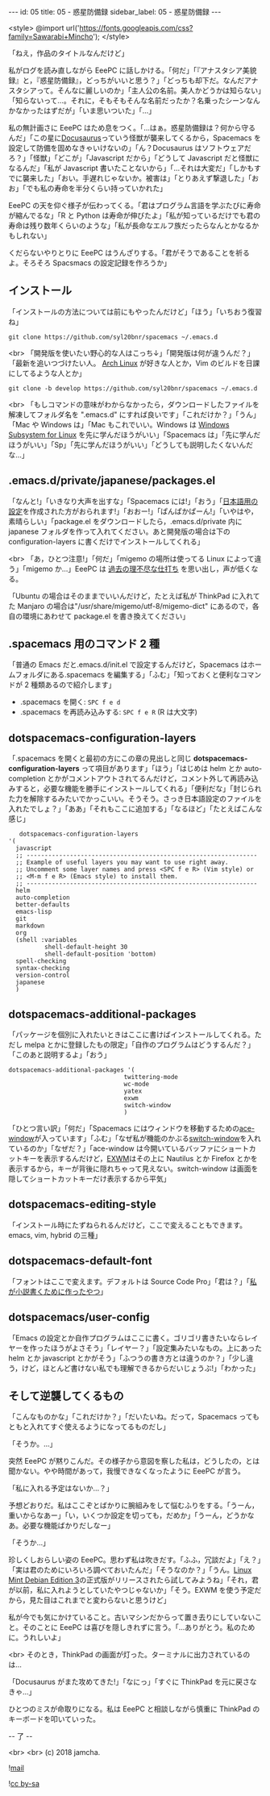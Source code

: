 #+OPTIONS: toc:nil
#+OPTIONS: -:nil
#+OPTIONS: ^:{}

---
id: 05
title: 05 - 惑星防備録
sidebar_label: 05 - 惑星防備録
---

<style>
@import url('https://fonts.googleapis.com/css?family=Sawarabi+Mincho');
</style>

  「ねえ，作品のタイトルなんだけど」

  私がログを読み直しながら EeePC に話しかける。「何だ」「『アナスタシア美貌録』と，『惑星防備録』，どっちがいいと思う？」「どっちも却下だ。なんだアナスタシアって。そんなに麗しいのか」「主人公の名前。美人かどうかは知らない」「知らないって…。それに，そもそもそんな名前だったか？名乗ったシーンなんかなかったはずだが」「いま思いついた」「…」

  私の無計画さに EeePC はため息をつく。「…はぁ。惑星防備録は？何から守るんだ」「この星に[[https://docusaurus.io/][Docusaurus]]っていう怪獣が襲来してくるから，Spacemacs を設定して防備を固めなきゃいけないの」「ん？Docusaurus はソフトウェアだろ？」「怪獣」「どこが」「Javascript だから」「どうして Javascript だと怪獣になるんだ」「私が Javascript 書いたことないから」「…それは大変だ」「しかもすでに襲来した」「おい。手遅れじゃないか。被害は」「とりあえず撃退した」「おお」「でも私の寿命を半分くらい持っていかれた」

  EeePC の天を仰ぐ様子が伝わってくる。「君はプログラム言語を学ぶたびに寿命が縮んでるな」「R と Python は寿命が伸びたよ」「私が知っているだけでも君の寿命は残り数年くらいのような」「私が長命なエルフ族だったらなんとかなるかもしれない」

  くだらないやりとりに EeePC はうんざりする。「君がそうであることを祈るよ。そろそろ Spacsmacs の設定記録を作ろうか」

** インストール

   「インストールの方法については前にもやったんだけど」「ほう」「いちおう復習ね」

   #+BEGIN_SRC 
   git clone https://github.com/syl20bnr/spacemacs ~/.emacs.d
   #+END_SRC

   <br>
   「開発版を使いたい野心的な人はこっち↓」「開発版は何が違うんだ？」「最新を追いつづけたい人。 [[https://www.archlinux.org/][Arch Linux]] が好きな人とか，Vim のビルドを日課にしてるような人とか」

   #+BEGIN_SRC 
   git clone -b develop https://github.com/syl20bnr/spacemacs ~/.emacs.d
   #+END_SRC

   <br>
   「もしコマンドの意味がわからなかったら，ダウンロードしたファイルを解凍してフォルダ名を ".emacs.d" にすれば良いです」「これだけか？」「うん」「Mac や Windows は」「Mac もこれでいい。Windows は [[https://www49.atwiki.jp/ntemacs/pages/69.html][Windows Subsystem for Linux]] を先に学んだほうがいい」「Spacemacs は」「先に学んだほうがいい」「Sp」「先に学んだほうがいい」「どうしても説明したくないんだな…」

** .emacs.d/private/japanese/packages.el 

   「なんと!」「いきなり大声を出すな」「Spacemacs には!」「おう」「[[https://github.com/kenjimyzk/spacemacs-japanese][日本語用の設定]]を作成された方がおられます!」「おおー!」「ぱんぱかぱーん!」「いやはや，素晴らしい」「package.el をダウンロードしたら，.emacs.d/private 内に japanese フォルダを作って入れてください。あと開発版の場合は下の configuration-layers に書くだけでインストールしてくれる」

   <br>
   「あ，ひとつ注意!」「何だ」「migemo の場所は使ってる Linux によって違う」「migemo か…」EeePC は [[https://jamcha-aa.github.io/Emacs-tutorial/18.html][過去の理不尽な仕打ち]] を思い出し，声が低くなる。

   「Ubuntu の場合はそのままでいいんだけど，たとえば私が ThinkPad に入れてた Manjaro の場合は"/usr/share/migemo/utf-8/migemo-dict" にあるので，各自の環境にあわせて package.el を書き換えてください」

** .spacemacs 用のコマンド 2 種

   「普通の Emacs だと.emacs.d/init.el で設定するんだけど，Spacemacs はホームフォルダにある.spacemacs を編集する」「ふむ」「知っておくと便利なコマンドが 2 種類あるので紹介します」

   - .spacemacs を開く: ~SPC f e d~
   - .spacemacs を再読み込みする: ~SPC f e R~ (R は大文字)

** dotspacemacs-configuration-layers

   「.spacemacs を開くと最初の方にこの章の見出しと同じ  *dotspacemacs-configuration-layers* って項目があります」「ほう」「はじめは helm とか auto-completion とかがコメントアウトされてるんだけど，コメント外して再読み込みすると，必要な機能を勝手にインストールしてくれる」「便利だな」「封じられた力を解除するみたいでかっこいい。そうそう。さっき日本語設定のファイルを入れたでしょ？」「ああ」「それもここに追加する」「なるほど」「たとえばこんな感じ」

   #+BEGIN_SRC 
      dotspacemacs-configuration-layers
   '(
     javascript
     ;; ----------------------------------------------------------------
     ;; Example of useful layers you may want to use right away.
     ;; Uncomment some layer names and press <SPC f e R> (Vim style) or
     ;; <M-m f e R> (Emacs style) to install them.
     ;; ----------------------------------------------------------------
     helm
     auto-completion
     better-defaults
     emacs-lisp
     git
     markdown
     org
     (shell :variables
             shell-default-height 30
             shell-default-position 'bottom)
     spell-checking
     syntax-checking
     version-control
     japanese
     )
   #+END_SRC

** dotspacemacs-additional-packages

   「パッケージを個別に入れたいときはここに書けばインストールしてくれる。ただし melpa とかに登録したもの限定」「自作のプログラムはどうするんだ？」「このあと説明するよ」「おう」

   #+BEGIN_SRC 
      dotspacemacs-additional-packages '(
                                      twittering-mode
                                      wc-mode
                                      yatex
                                      exwm
                                      switch-window
                                      )
   #+END_SRC

   「ひとつ言い訳」「何だ」「Spacemacs にはウィンドウを移動するための[[https://github.com/abo-abo/ace-window][ace-window]]が入っています」「ふむ」「なぜ私が機能のかぶる[[https://github.com/dimitri/switch-window][switch-window]]を入れているのか」「なぜだ？」「ace-window は今開いているバッファにショートカットキーを表示するんだけど，[[https://github.com/ch11ng/exwm][EXWM]]はその上に Nautilus とか Firefox とかを表示するから，キーが背後に隠れちゃって見えない。switch-window は画面を隠してショートカットキーだけ表示するから平気」

** dotspacemacs-editing-style

   「インストール時にたずねられるんだけど，ここで変えることもできます。emacs, vim, hybrid の三種」

** dotspacemacs-default-font

   「フォントはここで変えます。デフォルトは Source Code Pro」「君は？」「[[https://github.com/jamcha-aa/KonG][私が小説書くために作ったやつ]]」

** dotspacemacs/user-config

   「Emacs の設定とか自作プログラムはここに書く。ゴリゴリ書きたいならレイヤーを作ったほうがよさそう」「レイヤー？」「設定集みたいなもの。上にあった helm とか javascript とかがそう」「ふつうの書き方とは違うのか？」「少し違う，けど，ほとんど書けない私でも理解できるからだいじょうぶ!」「わかった」

** そして逆襲してくるもの

   「こんなものかな」「これだけか？」「だいたいね。だって，Spacemacs ってもともと入れてすぐ使えるようになってるものだし」

   「そうか。…」

   突然 EeePC が黙りこんだ。その様子から意図を察した私は，どうしたの，とは聞かない。やや時間があって，我慢できなくなったように EeePC が言う。

   「私に入れる予定はないか…？」

   予想どおりだ。私はここぞとばかりに腕組みをして悩むふりをする。「うーん，重いからなあー」「い，いくつか設定を切っても，だめか」「うーん，どうかなあ。必要な機能ばかりだしなー」

   「そうか…」

   珍しくしおらしい姿の EeePC。思わず私は吹きだす。「ふふ，冗談だよ」「え？」「実は君のためにいろいろ調べておいたんだ」「そうなのか？」「うん。[[https://www.linuxmint.com/download_lmde.php][Linux Mint Debian Edition 3]]の正式版がリリースされたら試してみようね」「それ，君が以前，私に入れようとしていたやつじゃないか」「そう。EXWM を使う予定だから，見た目はこれまでと変わらないと思うけど」

   私が今でも気にかけていること。古いマシンだからって置き去りにしていないこと。そのことに EeePC は喜びを隠しきれずに言う。「…ありがとう。私のために。うれしいよ」

   <br>
   そのとき，ThinkPad の画面が灯った。ターミナルに出力されているのは…

   「Docusaurus がまた攻めてきた!」「なにっ」「すぐに ThinkPad を元に戻さなきゃ…」

   ひとつのミスが命取りになる。私は EeePC と相談しながら慎重に ThinkPad のキーボードを叩いていった。

   -- 了 --

   <br>
   <br>
  (c) 2018 jamcha.

  ![[https://services.nexodyne.com/email/icon/DmmOkiL%252B.Lhw/Owdx44Y%253D/R01haWw%253D/0/image.png][mail]]
  
  ![[https://i.creativecommons.org/l/by-sa/4.0/88x31.png][cc by-sa]]
